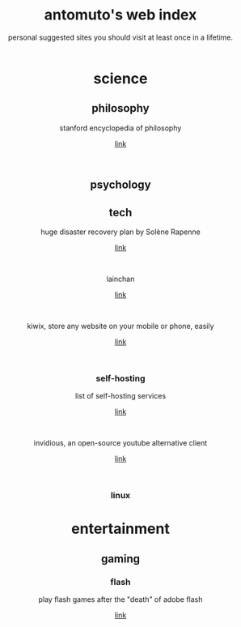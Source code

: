 #+TITLE: antomuto's web index
#+SUBTITLE: personal suggested sites you should visit at least once in a lifetime.
#+OPTIONS: toc:2

#+ATTR_HTML: :align middle
#+ATTR_HTML: :width 48
[[./img/251px-Larry-the-cow-full-udder.svg.png]] [[./img/GnuHeadWalsh.jpg]]  [[./img/KitchenSinkWhite.png]]

#+HTML: <center>

* science
** philosophy
   stanford encyclopedia of philosophy
    #+OPTIONS: \n:t
   [[https://web.archive.org/https://plato.stanford.edu/][link]]
    #+HTML: <br>
** psychology
** tech
   huge disaster recovery plan by Solène Rapenne
    #+OPTIONS: \n:t
   [[https://web.archive.org/https://dataswamp.org/~solene/2021-10-21-huge-disaster-recovery-plan.html][link]]
    #+HTML: <br>
   
   lainchan
    #+OPTIONS: \n:t
   [[https://lainchan.org][link]]
    #+HTML: <br>
   
   kiwix, store any website on your mobile or phone, easily
    #+OPTIONS: \n:t
   [[https://www.kiwix.org/en][link]]
    #+HTML: <br>
*** self-hosting
    list of self-hosting services
    #+OPTIONS: \n:t
    [[https://web.archive.org/https://github.com/awesome-selfhosted/awesome-selfhosted/blob/master/README.md][link]]
    #+HTML: <br>
    invidious, an open-source youtube alternative client
    #+OPTIONS: \n:t
    [[https://web.archive.org/https://docs.invidious.io/instances][link]]
    #+HTML: <br>

*** linux 
* entertainment
** gaming
*** flash
    play flash games after the "death" of adobe flash
    #+OPTIONS: \n:t
    [[https://web.archive.org/https://www.denofgeek.com/games/how-to-play-flash-games-download-browser/][link]]
    #+HTML: <br>


#+HTML: </center>
